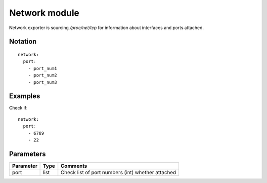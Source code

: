 Network module
=================

Network exporter is sourcing `/proc/net/tcp` for information about interfaces and ports attached.

Notation
--------

::

  network:
    port:
      - port_num1
      - port_num2
      - port_num3


Examples
--------

Check if::

  network:
    port:
      - 6789
      - 22

Parameters
----------

========= ======== ========
Parameter Type     Comments
========= ======== ========
port      list     Check list of port numbers (int) whether attached
========= ======== ========
